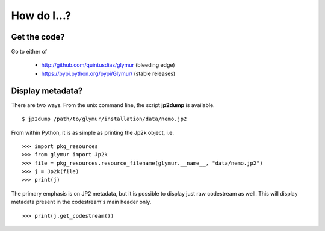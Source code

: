 ************
How do I...?
************

Get the code?
=============
Go to either of

    * http://github.com/quintusdias/glymur (bleeding edge)
    * https://pypi.python.org/pypi/Glymur/ (stable releases)


Display metadata?
=================
There are two ways.  From the unix command line, the script **jp2dump** is
available. ::

    $ jp2dump /path/to/glymur/installation/data/nemo.jp2

From within Python, it is as simple as printing the Jp2k object, i.e. ::

    >>> import pkg_resources
    >>> from glymur import Jp2k
    >>> file = pkg_resources.resource_filename(glymur.__name__, "data/nemo.jp2")
    >>> j = Jp2k(file)
    >>> print(j)

The primary emphasis is on JP2 metadata, but it is possible to
display just raw codestream as well. This will display metadata present in the 
codestream's main header only. ::

    >>> print(j.get_codestream())
